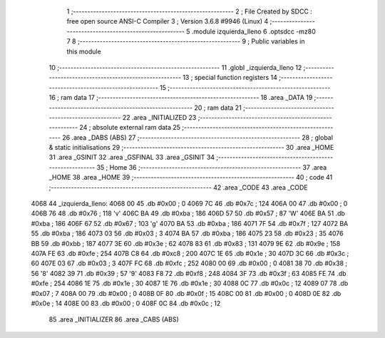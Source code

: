                               1 ;--------------------------------------------------------
                              2 ; File Created by SDCC : free open source ANSI-C Compiler
                              3 ; Version 3.6.8 #9946 (Linux)
                              4 ;--------------------------------------------------------
                              5 	.module izquierda_lleno
                              6 	.optsdcc -mz80
                              7 	
                              8 ;--------------------------------------------------------
                              9 ; Public variables in this module
                             10 ;--------------------------------------------------------
                             11 	.globl _izquierda_lleno
                             12 ;--------------------------------------------------------
                             13 ; special function registers
                             14 ;--------------------------------------------------------
                             15 ;--------------------------------------------------------
                             16 ; ram data
                             17 ;--------------------------------------------------------
                             18 	.area _DATA
                             19 ;--------------------------------------------------------
                             20 ; ram data
                             21 ;--------------------------------------------------------
                             22 	.area _INITIALIZED
                             23 ;--------------------------------------------------------
                             24 ; absolute external ram data
                             25 ;--------------------------------------------------------
                             26 	.area _DABS (ABS)
                             27 ;--------------------------------------------------------
                             28 ; global & static initialisations
                             29 ;--------------------------------------------------------
                             30 	.area _HOME
                             31 	.area _GSINIT
                             32 	.area _GSFINAL
                             33 	.area _GSINIT
                             34 ;--------------------------------------------------------
                             35 ; Home
                             36 ;--------------------------------------------------------
                             37 	.area _HOME
                             38 	.area _HOME
                             39 ;--------------------------------------------------------
                             40 ; code
                             41 ;--------------------------------------------------------
                             42 	.area _CODE
                             43 	.area _CODE
   4068                      44 _izquierda_lleno:
   4068 00                   45 	.db #0x00	; 0
   4069 7C                   46 	.db #0x7c	; 124
   406A 00                   47 	.db #0x00	; 0
   406B 76                   48 	.db #0x76	; 118	'v'
   406C BA                   49 	.db #0xba	; 186
   406D 57                   50 	.db #0x57	; 87	'W'
   406E BA                   51 	.db #0xba	; 186
   406F 67                   52 	.db #0x67	; 103	'g'
   4070 BA                   53 	.db #0xba	; 186
   4071 7F                   54 	.db #0x7f	; 127
   4072 BA                   55 	.db #0xba	; 186
   4073 03                   56 	.db #0x03	; 3
   4074 BA                   57 	.db #0xba	; 186
   4075 23                   58 	.db #0x23	; 35
   4076 BB                   59 	.db #0xbb	; 187
   4077 3E                   60 	.db #0x3e	; 62
   4078 83                   61 	.db #0x83	; 131
   4079 9E                   62 	.db #0x9e	; 158
   407A FE                   63 	.db #0xfe	; 254
   407B C8                   64 	.db #0xc8	; 200
   407C 1E                   65 	.db #0x1e	; 30
   407D 3C                   66 	.db #0x3c	; 60
   407E 03                   67 	.db #0x03	; 3
   407F FC                   68 	.db #0xfc	; 252
   4080 00                   69 	.db #0x00	; 0
   4081 38                   70 	.db #0x38	; 56	'8'
   4082 39                   71 	.db #0x39	; 57	'9'
   4083 F8                   72 	.db #0xf8	; 248
   4084 3F                   73 	.db #0x3f	; 63
   4085 FE                   74 	.db #0xfe	; 254
   4086 1E                   75 	.db #0x1e	; 30
   4087 1E                   76 	.db #0x1e	; 30
   4088 0C                   77 	.db #0x0c	; 12
   4089 07                   78 	.db #0x07	; 7
   408A 00                   79 	.db #0x00	; 0
   408B 0F                   80 	.db #0x0f	; 15
   408C 00                   81 	.db #0x00	; 0
   408D 0E                   82 	.db #0x0e	; 14
   408E 00                   83 	.db #0x00	; 0
   408F 0C                   84 	.db #0x0c	; 12
                             85 	.area _INITIALIZER
                             86 	.area _CABS (ABS)
